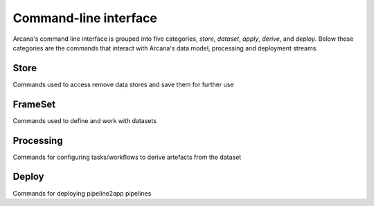 Command-line interface
======================

Arcana's command line interface is grouped into five categories, `store`,
`dataset`, `apply`, `derive`, and `deploy`. Below these categories are the
commands that interact with Arcana's data model, processing and deployment
streams.


Store
-----

Commands used to access remove data stores and save them for further use

.. click:: pipeline2app.core.cli.store:add
   :prog: pipeline2app store add

.. click:: pipeline2app.core.cli.store:rename
   :prog: pipeline2app store rename

.. click:: pipeline2app.core.cli.store:remove
   :prog: pipeline2app store remove

.. click:: pipeline2app.core.cli.store:refresh
   :prog: pipeline2app store refresh

.. click:: pipeline2app.core.cli.store:ls
   :prog: pipeline2app store ls


FrameSet
--------

Commands used to define and work with datasets

.. click:: pipeline2app.core.cli.dataset:define
   :prog: pipeline2app dataset define

.. click:: pipeline2app.core.cli.dataset:add_source
   :prog: pipeline2app dataset add-source

.. click:: pipeline2app.core.cli.dataset:add_sink
   :prog: pipeline2app dataset add-sink

.. click:: pipeline2app.core.cli.dataset:missing_items
   :prog: pipeline2app dataset missing-items


Processing
----------

Commands for configuring tasks/workflows to derive artefacts from the dataset

.. click:: pipeline2app.core.cli.apply:apply
   :prog: pipeline2app apply pipeline

.. click:: pipeline2app.core.cli.derive:derive_column
   :prog: pipeline2app derive column

.. click:: pipeline2app.core.cli.derive:derive_output
   :prog: pipeline2app derive output

.. click:: pipeline2app.core.cli.derive:menu
   :prog: pipeline2app derive menu

.. click:: pipeline2app.core.cli.derive:ignore_diff
   :prog: pipeline2app derive ignore-diff


Deploy
------

Commands for deploying pipeline2app pipelines


.. click:: pipeline2app.core.cli.deploy:build
   :prog: pipeline2app deploy build

.. click:: pipeline2app.core.cli.deploy:test
   :prog: pipeline2app deploy test

.. click:: pipeline2app.core.cli.deploy:make_docs
   :prog: pipeline2app deploy docs

.. click:: pipeline2app.core.cli.deploy:inspect_docker_exec
   :prog: pipeline2app deploy inspect-docker
